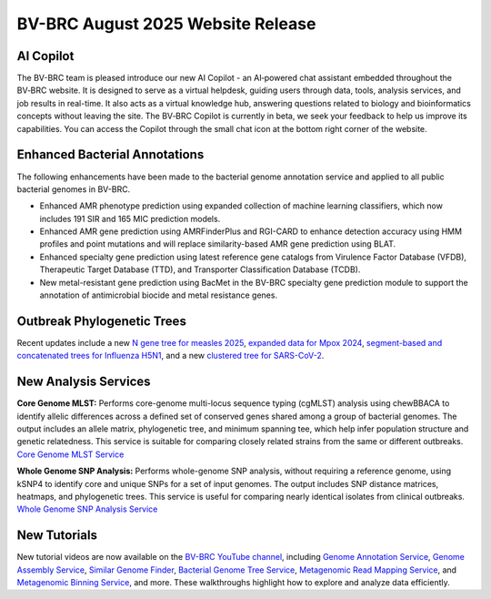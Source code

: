 BV-BRC August 2025 Website Release
==================================

AI Copilot
-----------

The BV-BRC team is pleased introduce our new AI Copilot - an AI‑powered chat assistant embedded throughout the BV‑BRC website. It is designed to serve as a virtual helpdesk, guiding users through data, tools, analysis services, and job results in real-time. It also acts as a virtual knowledge hub, answering questions related to biology and bioinformatics concepts without leaving the site. The BV‑BRC Copilot is currently in beta, we seek your feedback to help us improve its capabilities. You can access the Copilot through the small chat icon at the bottom right corner of the website. 

.. image:: ../images/2025/copilot.png
   :width: 661
   :alt: BV-BRC Copilot

Enhanced Bacterial Annotations
------------------------------
The following enhancements have been made to the bacterial genome annotation service and applied to all public bacterial genomes in BV-BRC.

* Enhanced AMR phenotype prediction using expanded collection of machine learning classifiers, which now includes 191 SIR and 165 MIC prediction models.
* Enhanced AMR gene prediction using AMRFinderPlus and RGI-CARD to enhance detection accuracy using HMM profiles and point mutations and will replace similarity-based AMR gene prediction using BLAT.
* Enhanced specialty gene prediction using latest reference gene catalogs from Virulence Factor Database (VFDB), Therapeutic Target Database (TTD), and Transporter Classification Database (TCDB).
* New metal-resistant gene prediction using BacMet in the BV-BRC specialty gene prediction module to support the annotation of antimicrobial biocide and metal resistance genes.

Outbreak Phylogenetic Trees
---------------------------
Recent updates include a new `N gene tree for measles 2025 <https://www.bv-brc.org/outbreaks/Measles/#view_tab=phylogenetics>`_, `expanded data for Mpox 2024 <https://www.bv-brc.org/outbreaks/Mpox/#view_tab=phylogenetics>`_, `segment-based and concatenated trees for Influenza H5N1 <https://www.bv-brc.org/outbreaks/H5N1/#view_tab=phylogenetics>`_, and a new `clustered tree for SARS-CoV-2 <https://www.bv-brc.org/outbreaks/SARSCoV2/#view_tab=clusteredPhylogeny>`_.

New Analysis Services
---------------------
**Core Genome MLST:** Performs core-genome multi-locus sequence typing (cgMLST) analysis using chewBBACA to identify allelic differences across a defined set of conserved genes shared among a group of bacterial genomes. The output includes an allele matrix, phylogenetic tree, and minimum spanning tee, which help infer population structure and genetic relatedness. This service is suitable for comparing closely related strains from the same or different outbreaks. `Core Genome MLST Service <https://www.bv-brc.org/app/CoreGenomeMLST>`_

**Whole Genome SNP Analysis:** Performs whole-genome SNP analysis, without requiring a reference genome, using kSNP4 to identify core and unique SNPs for a set of input genomes. The output includes SNP distance matrices, heatmaps, and phylogenetic trees. This service is useful for comparing nearly identical isolates from clinical outbreaks. `Whole Genome SNP Analysis Service <https://www.bv-brc.org/app/WholeGenomeSNPAnalysis>`_

New Tutorials
-------------
New tutorial videos are now available on the `BV-BRC YouTube channel <https://www.youtube.com/c/BVBRC>`_, including `Genome Annotation Service <https://www.youtube.com/playlist?list=PLWfOyhOW_Oav3zsNKRx_4EMJQjvY7q_U3>`_, `Genome Assembly Service <https://www.youtube.com/playlist?list=PLWfOyhOW_Oat3lYK7hXorV9jPZxgwBw32>`_, `Similar Genome Finder <https://www.youtube.com/playlist?list=PLWfOyhOW_OashHfld0w1DUkO7rQz6s8SA>`_, `Bacterial Genome Tree Service <https://www.youtube.com/playlist?list=PLWfOyhOW_Oavr0PDosswbQ6tfHBLCMBXZ>`_, `Metagenomic Read Mapping Service <https://www.youtube.com/playlist?list=PLWfOyhOW_Oaurdhs675JawVb4LIcAncKc>`_, and `Metagenomic Binning Service <https://www.youtube.com/playlist?list=PLWfOyhOW_OasTc7mmLSXZvQYrO_R5se47>`_, and more. These walkthroughs highlight how to explore and analyze data efficiently. 
